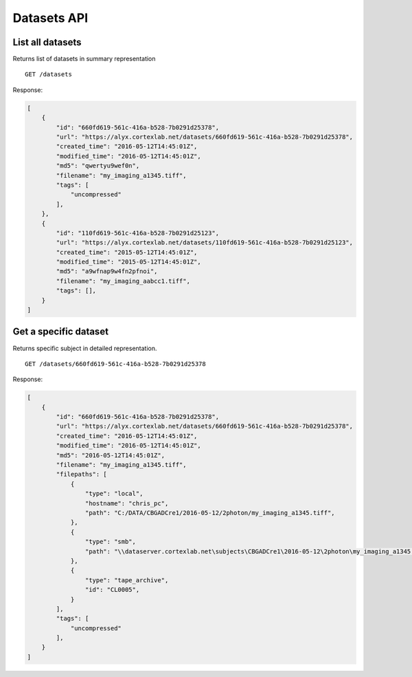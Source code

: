 Datasets API
------------------------

List all datasets
========================

Returns list of datasets in summary representation ::

    GET /datasets

Response:

.. code-block:: json

    [
        {
            "id": "660fd619-561c-416a-b528-7b0291d25378",
            "url": "https://alyx.cortexlab.net/datasets/660fd619-561c-416a-b528-7b0291d25378",
            "created_time": "2016-05-12T14:45:01Z",
            "modified_time": "2016-05-12T14:45:01Z",
            "md5": "qwertyu9wef0n",
            "filename": "my_imaging_a1345.tiff",
            "tags": [
                "uncompressed"
            ],
        },
        {
            "id": "110fd619-561c-416a-b528-7b0291d25123",
            "url": "https://alyx.cortexlab.net/datasets/110fd619-561c-416a-b528-7b0291d25123",
            "created_time": "2015-05-12T14:45:01Z",
            "modified_time": "2015-05-12T14:45:01Z",
            "md5": "a9wfnap9w4fn2pfnoi",
            "filename": "my_imaging_aabcc1.tiff",
            "tags": [],
        }
    ]

Get a specific dataset
========================

Returns specific subject in detailed representation. ::

    GET /datasets/660fd619-561c-416a-b528-7b0291d25378

Response:

.. code-block:: json

    [
        {
            "id": "660fd619-561c-416a-b528-7b0291d25378",
            "url": "https://alyx.cortexlab.net/datasets/660fd619-561c-416a-b528-7b0291d25378",
            "created_time": "2016-05-12T14:45:01Z",
            "modified_time": "2016-05-12T14:45:01Z",
            "md5": "2016-05-12T14:45:01Z",
            "filename": "my_imaging_a1345.tiff",
            "filepaths": [
                {
                    "type": "local",
                    "hostname": "chris_pc",
                    "path": "C:/DATA/CBGADCre1/2016-05-12/2photon/my_imaging_a1345.tiff",
                },
                {
                    "type": "smb",
                    "path": "\\dataserver.cortexlab.net\subjects\CBGADCre1\2016-05-12\2photon\my_imaging_a1345.tiff",
                },
                {
                    "type": "tape_archive",
                    "id": "CL0005",
                }
            ],
            "tags": [
                "uncompressed"
            ],
        }
    ]

